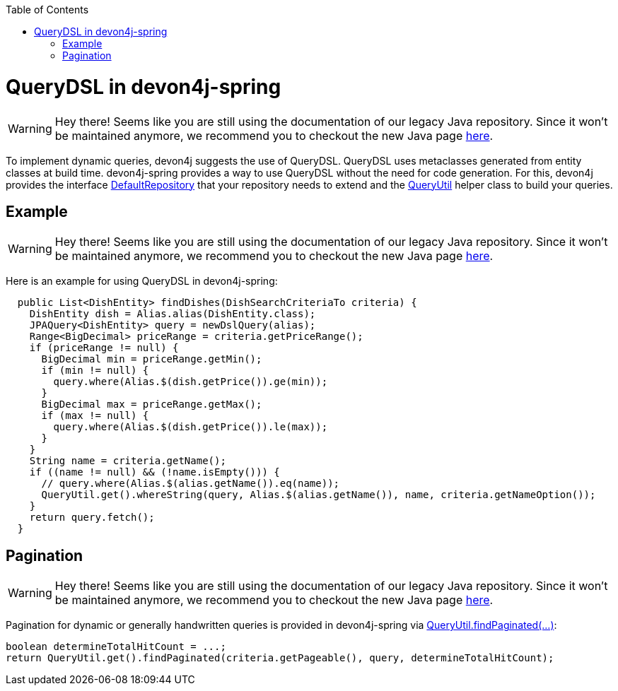 :toc: macro
toc::[]

= QueryDSL in devon4j-spring

WARNING: Hey there! Seems like you are still using the documentation of our legacy Java repository. Since it won't be maintained anymore, we recommend you to checkout the new Java page https://devonfw.com/docs/java/current/[here].

To implement dynamic queries, devon4j suggests the use of QueryDSL. QueryDSL uses metaclasses generated from entity classes at build time.  devon4j-spring provides a way to use QueryDSL without the need for code generation. For this, devon4j provides the interface https://github.com/devonfw/devon4j/blob/master/modules/jpa-spring-data/src/main/java/com/devonfw/module/jpa/dataaccess/api/data/DefaultRepository.java[DefaultRepository] that your repository needs to extend and the https://github.com/devonfw/devon4j/blob/master/modules/jpa-basic/src/main/java/com/devonfw/module/jpa/dataaccess/api/QueryUtil.java[QueryUtil] helper class to build your queries.

== Example

WARNING: Hey there! Seems like you are still using the documentation of our legacy Java repository. Since it won't be maintained anymore, we recommend you to checkout the new Java page https://devonfw.com/docs/java/current/[here].

Here is an example for using QueryDSL in devon4j-spring:

[source,java]
----
  public List<DishEntity> findDishes(DishSearchCriteriaTo criteria) {
    DishEntity dish = Alias.alias(DishEntity.class);
    JPAQuery<DishEntity> query = newDslQuery(alias);
    Range<BigDecimal> priceRange = criteria.getPriceRange();
    if (priceRange != null) {
      BigDecimal min = priceRange.getMin();
      if (min != null) {
        query.where(Alias.$(dish.getPrice()).ge(min));
      }
      BigDecimal max = priceRange.getMax();
      if (max != null) {
        query.where(Alias.$(dish.getPrice()).le(max));
      }
    }
    String name = criteria.getName();
    if ((name != null) && (!name.isEmpty())) {
      // query.where(Alias.$(alias.getName()).eq(name));
      QueryUtil.get().whereString(query, Alias.$(alias.getName()), name, criteria.getNameOption());
    }
    return query.fetch();
  }
----

== Pagination

WARNING: Hey there! Seems like you are still using the documentation of our legacy Java repository. Since it won't be maintained anymore, we recommend you to checkout the new Java page https://devonfw.com/docs/java/current/[here].

Pagination for dynamic or generally handwritten queries is provided in devon4j-spring via https://github.com/devonfw/devon4j/blob/develop/modules/jpa-basic/src/main/java/com/devonfw/module/jpa/dataaccess/api/QueryUtil.java#L102[QueryUtil.findPaginated(...)]:

[source,java]
----
boolean determineTotalHitCount = ...;
return QueryUtil.get().findPaginated(criteria.getPageable(), query, determineTotalHitCount);
----